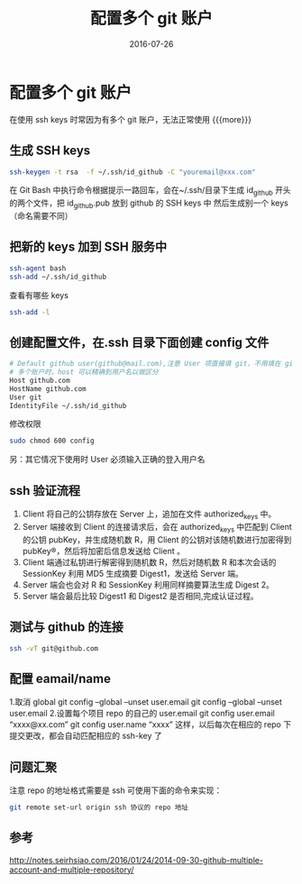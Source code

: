 #+TITLE: 配置多个 git 账户
#+DATE: 2016-07-26
#+LAYOUT: post
#+CATEGORIES: summary
#+TAGS: git

* 配置多个 git 账户
 在使用 ssh keys 时常因为有多个 git 账户，无法正常使用
{{{more}}}
** 生成 SSH keys

   #+BEGIN_SRC sh
     ssh-keygen -t rsa  -f ~/.ssh/id_github -C "youremail@xxx.com"
   #+END_SRC
   在 Git Bash 中执行命令根据提示一路回车，会在~/.ssh/目录下生成 id_github 开头的两个文件，把 id_github.pub 放到 github 的 SSH keys 中
   然后生成别一个 keys（命名需要不同）
** 把新的 keys 加到 SSH 服务中

   #+BEGIN_SRC sh
     ssh-agent bash
     ssh-add ~/.ssh/id_github
   #+END_SRC
   查看有哪些 keys

   #+BEGIN_SRC sh
     ssh-add -l
   #+END_SRC
** 创建配置文件，在.ssh 目录下面创建 config 文件

   #+BEGIN_SRC sh
     # Default github user(github@mail.com),注意 User 项直接填 git，不用填在 github 的用户名
     # 多个账户时，host 可以精确到用户名以做区分
     Host github.com
     HostName github.com
     User git
     IdentityFile ~/.ssh/id_github

   #+END_SRC
   修改权限

   #+BEGIN_SRC sh
     sudo chmod 600 config
   #+END_SRC
	 另：其它情况下使用时 User 必须输入正确的登入用户名
** ssh 验证流程
1. Client 将自己的公钥存放在 Server 上，追加在文件 authorized_keys 中。
2. Server 端接收到 Client 的连接请求后，会在 authorized_keys 中匹配到 Client 的公钥 pubKey，并生成随机数 R，用 Client 的公钥对该随机数进行加密得到 pubKey®，然后将加密后信息发送给 Client 。
3. Client 端通过私钥进行解密得到随机数 R，然后对随机数 R 和本次会话的 SessionKey 利用 MD5 生成摘要 Digest1，发送给 Server 端。
4. Server 端会也会对 R 和 SessionKey 利用同样摘要算法生成 Digest 2。
5. Server 端会最后比较 Digest1 和 Digest2 是否相同,完成认证过程。
** 测试与 github 的连接

   #+BEGIN_SRC sh
     ssh -vT git@github.com  
   #+END_SRC
** 配置 eamail/name
   1.取消 global
   git config --global --unset user.email
   git config --global --unset user.email
   2.设置每个项目 repo 的自己的 user.email
   git config user.email “xxxx@xx.com”
   git config user.name “xxxx”
   这样，以后每次在相应的 repo 下提交更改，都会自动匹配相应的 ssh-key 了
** 问题汇聚
   注意 repo 的地址格式需要是 ssh 可使用下面的命令来实现：

   #+BEGIN_SRC sh
     git remote set-url origin ssh 协议的 repo 地址
   #+END_SRC

** 参考
   http://notes.seirhsiao.com/2016/01/24/2014-09-30-github-multiple-account-and-multiple-repository/
 
